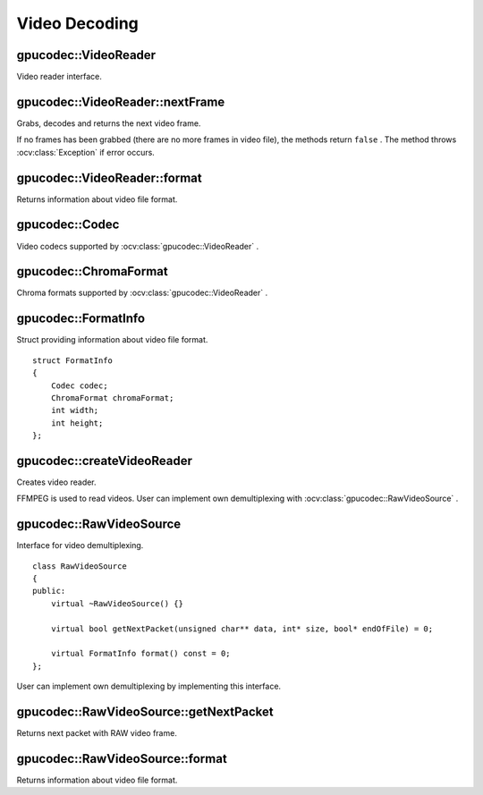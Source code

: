 Video Decoding
==============

.. highlight:: cpp



gpucodec::VideoReader
---------------------
Video reader interface.

.. ocv:class:: gpucodec::VideoReader



gpucodec::VideoReader::nextFrame
--------------------------------
Grabs, decodes and returns the next video frame.

.. ocv:function:: bool gpucodec::VideoReader::nextFrame(OutputArray frame)

If no frames has been grabbed (there are no more frames in video file), the methods return ``false`` . The method throws :ocv:class:`Exception` if error occurs.



gpucodec::VideoReader::format
-----------------------------
Returns information about video file format.

.. ocv:function:: FormatInfo gpucodec::VideoReader::format() const



gpucodec::Codec
---------------
Video codecs supported by :ocv:class:`gpucodec::VideoReader` .

.. ocv:enum:: gpucodec::Codec

  .. ocv:emember:: MPEG1 = 0
  .. ocv:emember:: MPEG2
  .. ocv:emember:: MPEG4
  .. ocv:emember:: VC1
  .. ocv:emember:: H264
  .. ocv:emember:: JPEG
  .. ocv:emember:: H264_SVC
  .. ocv:emember:: H264_MVC

  .. ocv:emember:: Uncompressed_YUV420 = (('I'<<24)|('Y'<<16)|('U'<<8)|('V'))

        Y,U,V (4:2:0)

  .. ocv:emember:: Uncompressed_YV12   = (('Y'<<24)|('V'<<16)|('1'<<8)|('2'))

        Y,V,U (4:2:0)

  .. ocv:emember:: Uncompressed_NV12   = (('N'<<24)|('V'<<16)|('1'<<8)|('2'))

        Y,UV  (4:2:0)

  .. ocv:emember:: Uncompressed_YUYV   = (('Y'<<24)|('U'<<16)|('Y'<<8)|('V'))

        YUYV/YUY2 (4:2:2)

  .. ocv:emember:: Uncompressed_UYVY   = (('U'<<24)|('Y'<<16)|('V'<<8)|('Y'))

        UYVY (4:2:2)



gpucodec::ChromaFormat
----------------------
Chroma formats supported by :ocv:class:`gpucodec::VideoReader` .

.. ocv:enum:: gpucodec::ChromaFormat

  .. ocv:emember:: Monochrome = 0
  .. ocv:emember:: YUV420
  .. ocv:emember:: YUV422
  .. ocv:emember:: YUV444



gpucodec::FormatInfo
--------------------
.. ocv:struct:: gpucodec::FormatInfo

Struct providing information about video file format. ::

    struct FormatInfo
    {
        Codec codec;
        ChromaFormat chromaFormat;
        int width;
        int height;
    };



gpucodec::createVideoReader
---------------------------
Creates video reader.

.. ocv:function:: Ptr<VideoReader> gpucodec::createVideoReader(const String& filename)
.. ocv:function:: Ptr<VideoReader> gpucodec::createVideoReader(const Ptr<RawVideoSource>& source)

    :param filename: Name of the input video file.

    :param source: RAW video source implemented by user.

FFMPEG is used to read videos. User can implement own demultiplexing with :ocv:class:`gpucodec::RawVideoSource` .



gpucodec::RawVideoSource
------------------------
.. ocv:class:: gpucodec::RawVideoSource

Interface for video demultiplexing. ::

    class RawVideoSource
    {
    public:
        virtual ~RawVideoSource() {}

        virtual bool getNextPacket(unsigned char** data, int* size, bool* endOfFile) = 0;

        virtual FormatInfo format() const = 0;
    };

User can implement own demultiplexing by implementing this interface.



gpucodec::RawVideoSource::getNextPacket
---------------------------------------
Returns next packet with RAW video frame.

.. ocv:function:: bool gpucodec::VideoSource::getNextPacket(unsigned char** data, int* size, bool* endOfFile) = 0

    :param data: Pointer to frame data.

    :param size: Size in bytes of current frame.

    :param endOfStream: Indicates that it is end of stream.



gpucodec::RawVideoSource::format
--------------------------------
Returns information about video file format.

.. ocv:function:: virtual FormatInfo gpucodec::RawVideoSource::format() const = 0
